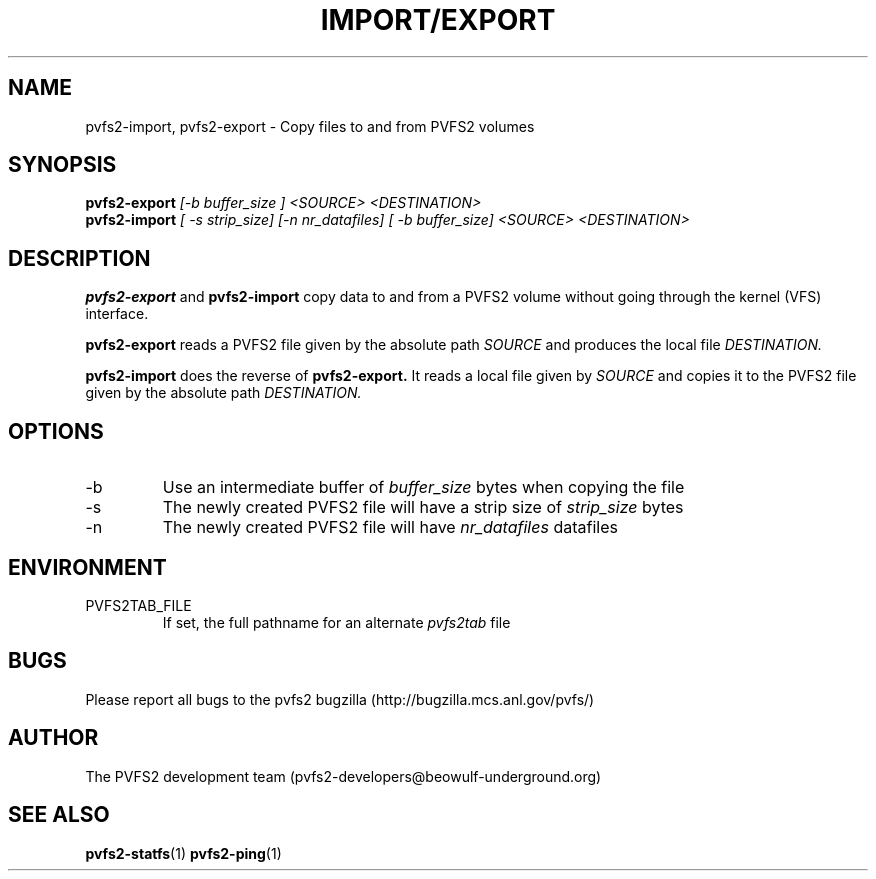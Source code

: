 .\" Process this file with
.\" groff -man -Tascii foo.1
.\"
.TH IMPORT/EXPORT 1 "SEPTEMBER 2003"  PVFS2 "PVFS2 Manuals"
.SH NAME
pvfs2-import, pvfs2-export \- Copy files to and from PVFS2 volumes 
.SH SYNOPSIS
.B pvfs2-export 
.I [-b buffer_size ] <SOURCE> <DESTINATION>
.br
.B pvfs2-import
.I [ -s strip_size] [-n nr_datafiles] [ -b buffer_size] <SOURCE> <DESTINATION>

.SH DESCRIPTION
.B pvfs2-export
and 
.B pvfs2-import
copy data to and from a PVFS2 volume without going through the kernel (VFS)
interface.  
.PP
.B pvfs2-export
reads a PVFS2 file given by the absolute path
.I SOURCE 
and produces the local file
.I DESTINATION.
.PP
.B pvfs2-import
does the reverse of 
.B pvfs2-export.
It reads a local file given by 
.I SOURCE
and copies it to the PVFS2 file given by the absolute path
.I DESTINATION.

.SH OPTIONS
.IP -b
Use an intermediate buffer of
.I buffer_size
bytes when copying the file
.IP -s
The newly created PVFS2 file will have a strip size of 
.I strip_size
bytes
.IP -n
The newly created PVFS2 file will have
.I nr_datafiles
datafiles

.SH ENVIRONMENT
.IP PVFS2TAB_FILE
If set, the full pathname for an alternate 
.IR pvfs2tab
file

.SH BUGS
Please report all bugs to the pvfs2 bugzilla (http://bugzilla.mcs.anl.gov/pvfs/)
.SH AUTHOR
The PVFS2 development team (pvfs2-developers@beowulf-underground.org)
.SH "SEE ALSO"
.BR pvfs2-statfs (1)
.BR pvfs2-ping (1)

